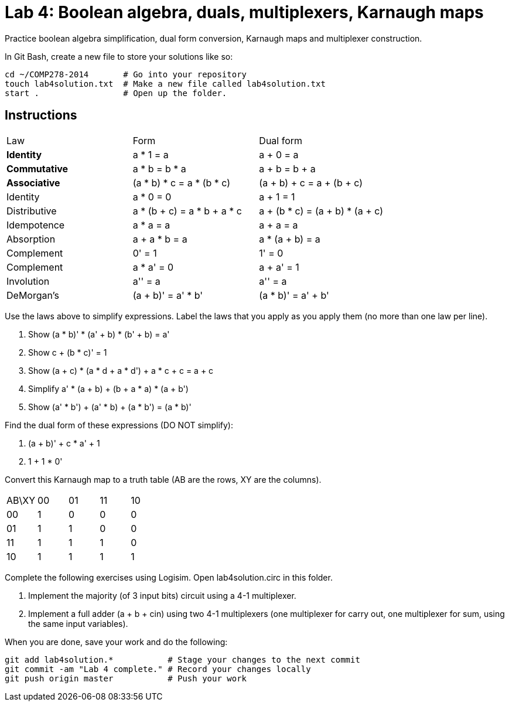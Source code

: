 = Lab 4: Boolean algebra, duals, multiplexers, Karnaugh maps

Practice boolean algebra simplification, dual form conversion, Karnaugh maps and multiplexer construction.

In Git Bash, create a new file to store your solutions like so:

----
cd ~/COMP278-2014       # Go into your repository
touch lab4solution.txt  # Make a new file called lab4solution.txt
start .                 # Open up the folder.
----

== Instructions

[format="csv",output="header"]
|===
Law, Form, Dual form
**Identity**, a * 1 = a                   , a + 0 = a
**Commutative**    , a * b = b * a               , a + b = b + a
**Associative**    , (a * b) * c = a * (b * c)   , (a + b) + c = a + (b + c)
Identity           , a * 0 = 0                   , a + 1 = 1
Distributive       , a * (b + c) = a * b + a * c , a + (b * c) = (a + b) * (a + c)
Idempotence        , a * a = a                   , a + a = a
Absorption         , a + a * b = a               , a * (a + b) = a
Complement         , 0' = 1                      , 1' = 0
Complement         , a * a' = 0                  , a + a' = 1
Involution         , a'' = a                     , a'' = a
DeMorgan's         , (a + b)' = a' * b'          , (a * b)' = a' + b'
|===

Use the laws above to simplify expressions. Label the laws that you apply as you apply them (no more than one law per line).

. Show (a * b)' * (a' + b) * (b' + b) = a'
. Show c + (b * c)' = 1
. Show (a + c) * (a * d + a * d') + a * c + c = a + c
. Simplify a' * (a + b) + (b + a * a) * (a + b')
. Show (a' * b') + (a' * b) + (a * b') = (a * b)'

Find the dual form of these expressions (DO NOT simplify):

. (a + b)' + c * a' + 1
. 1 + 1 * 0'

Convert this Karnaugh map to a truth table (AB are the rows, XY are the columns).

[format="csv",output="header"]
|===
AB\XY,00,01,11,10
00, 1, 0, 0, 0
01, 1, 1, 0, 0
11, 1, 1, 1, 0
10, 1, 1, 1, 1
|===

Complete the following exercises using Logisim. Open lab4solution.circ in this folder.

. Implement the majority (of 3 input bits) circuit using a 4-1 multiplexer.
. Implement a full adder (a + b + cin) using two 4-1 multiplexers (one multiplexer for carry out, one multiplexer for sum, using the same input variables).

When you are done, save your work and do the following:

----
git add lab4solution.*           # Stage your changes to the next commit
git commit -am "Lab 4 complete." # Record your changes locally
git push origin master           # Push your work
----
